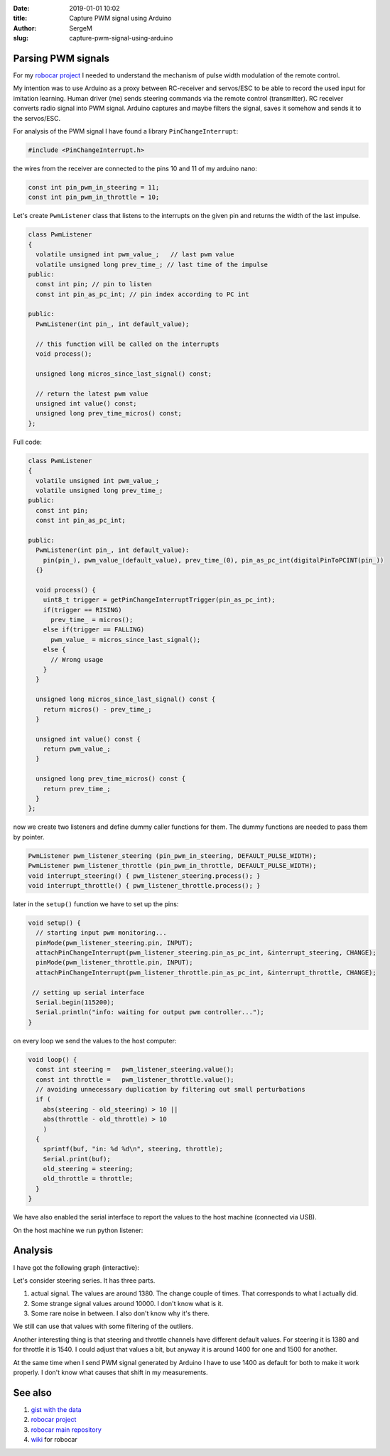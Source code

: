 :date: 2019-01-01 10:02

:title: Capture PWM signal using Arduino

:author: SergeM

:slug: capture-pwm-signal-using-arduino


Parsing PWM signals
=======================

For my `robocar project <robocar.html>`_ I needed to understand the mechanism of pulse width modulation of the remote control.

My intention was to use Arduino as a proxy between RC-receiver and servos/ESC to be able to record the used input for imitation learning.
Human driver (me) sends steering commands via the remote control (transmitter). RC receiver converts radio signal into PWM signal. Arduino captures and maybe filters the signal, saves it somehow and sends it to the servos/ESC.

For analysis of the PWM signal I have found a library ``PinChangeInterrupt``: 

.. code-block:: cpp

    #include <PinChangeInterrupt.h>

the wires from the receiver are connected to the pins 10 and 11 of my arduino nano:

.. code-block:: cpp

   const int pin_pwm_in_steering = 11;
   const int pin_pwm_in_throttle = 10;

Let's create ``PwmListener`` class that listens to the interrupts on the given pin and returns the width of the last impulse.

.. code-block:: cpp

  class PwmListener
  {
    volatile unsigned int pwm_value_;   // last pwm value
    volatile unsigned long prev_time_; // last time of the impulse
  public:
    const int pin; // pin to listen
    const int pin_as_pc_int; // pin index according to PC int 

  public:
    PwmListener(int pin_, int default_value);
  
    // this function will be called on the interrupts
    void process(); 
    
    unsigned long micros_since_last_signal() const;  

    // return the latest pwm value
    unsigned int value() const; 
    unsigned long prev_time_micros() const;
  };


Full code:

.. code-block:: cpp

    class PwmListener
    {
      volatile unsigned int pwm_value_;
      volatile unsigned long prev_time_;
    public:
      const int pin;
      const int pin_as_pc_int;
    
    public:
      PwmListener(int pin_, int default_value):
        pin(pin_), pwm_value_(default_value), prev_time_(0), pin_as_pc_int(digitalPinToPCINT(pin_))
      {}
    
      void process() {
        uint8_t trigger = getPinChangeInterruptTrigger(pin_as_pc_int);
        if(trigger == RISING)
          prev_time_ = micros();
        else if(trigger == FALLING)
          pwm_value_ = micros_since_last_signal();
        else {
          // Wrong usage
        }
      }
    
      unsigned long micros_since_last_signal() const {
        return micros() - prev_time_; 
      }
    
      unsigned int value() const {
        return pwm_value_;
      }
    
      unsigned long prev_time_micros() const {
        return prev_time_;
      }
    };


now we create two listeners and define dummy caller functions for them. The dummy functions are needed to pass them by pointer.

.. code-block:: cpp

    PwmListener pwm_listener_steering (pin_pwm_in_steering, DEFAULT_PULSE_WIDTH);
    PwmListener pwm_listener_throttle (pin_pwm_in_throttle, DEFAULT_PULSE_WIDTH);
    void interrupt_steering() { pwm_listener_steering.process(); }
    void interrupt_throttle() { pwm_listener_throttle.process(); }
    
later in the ``setup()`` function we have to set up the pins:

.. code-block:: cpp

    void setup() {
      // starting input pwm monitoring...
      pinMode(pwm_listener_steering.pin, INPUT);
      attachPinChangeInterrupt(pwm_listener_steering.pin_as_pc_int, &interrupt_steering, CHANGE);
      pinMode(pwm_listener_throttle.pin, INPUT);
      attachPinChangeInterrupt(pwm_listener_throttle.pin_as_pc_int, &interrupt_throttle, CHANGE);
    
     // setting up serial interface
      Serial.begin(115200);
      Serial.println("info: waiting for output pwm controller..."); 
    }


on every loop we send the values to the host computer:

.. code-block:: cpp
    
    void loop() { 
      const int steering =   pwm_listener_steering.value();
      const int throttle =   pwm_listener_throttle.value();
      // avoiding unnecessary duplication by filtering out small perturbations
      if (
        abs(steering - old_steering) > 10 || 
        abs(throttle - old_throttle) > 10 
        ) 
      { 
        sprintf(buf, "in: %d %d\n", steering, throttle);
        Serial.print(buf);
        old_steering = steering;
        old_throttle = throttle;
      }
    }


We have also enabled the serial interface to report the values to the host machine (connected via USB).

On the host machine we run python listener:

.. code-block:: python
    import serial
    
    ports = ['/dev/ttyUSB0', '/dev/ttyUSB1']
    
    
    def main():
        for port in ports:
            print("connecting to port {}".format(port))
            try:
                with serial.Serial(port, 115200, timeout=0.01) as ser:
                    print('connected')
                    process(ser)
                    return
            except serial.serialutil.SerialException as e:
                if e.errno == 2:
                    continue
                raise
        raise FileNotFoundError("Unable to open ports {}".format(ports))
    
    
    def process(ser):
        while(True):
            line = ser.readline()  # read a '\n' terminated line
            if line != b'':
                print(line)
    
    
    if __name__ == '__main__':
        main()


Analysis
========

I have got the following graph (interactive):

.. raw:: html
    :file: static/2019-12-pwm_visualization.html

Let's consider steering series. It has three parts.

1. actual signal. The values are around 1380. The change couple of times. That corresponds to what I actually did.

2. Some strange signal values around 10000. I don't know what is it.

3. Some rare noise in between. I also don't know why it's there.

We still can use that values with some filtering of the outliers.

Another interesting thing is that steering and throttle channels have different default values. For steering it is 1380 and for throttle it is 1540. I could adjust that values a bit, but anyway it is around 1400 for one and 1500 for another.

At the same time when I send PWM signal generated by Arduino I have to use 1400 as default for both to make it work properly. I don't know what causes that shift in my measurements.

See also 
========

1. `gist with the data <https://gist.github.com/serge-m/5f07fd676b52c4741f2bea275eced729>`_

2. `robocar project <robocar.html>`_

3. `robocar main repository <https://github.com/serge-m/sergem_robocar>`_

4. `wiki <https://github.com/serge-m/sergem_robocar/wiki>`_ for robocar
